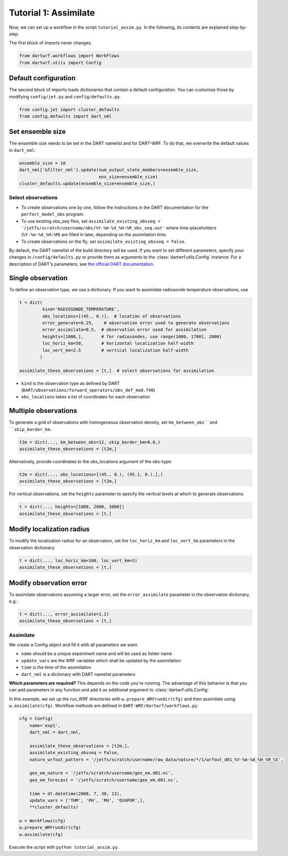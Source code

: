 Tutorial 1: Assimilate
#######################


Now, we can set up a workflow in the script ``tutorial_assim.py``. 
In the following, its contents are explained step-by-step.


The first block of imports never changes.

.. code-block:: python

    from dartwrf.workflows import WorkFlows
    from dartwrf.utils import Config



Default configuration
^^^^^^^^^^^^^^^^^^^^^

The second block of imports loads dictionaries that contain a default configuration.
You can customize those by modifying ``config/jet.py`` and ``config/defaults.py``.

.. code-block:: python

    from config.jet import cluster_defaults
    from config.defaults import dart_nml



Set ensemble size
^^^^^^^^^^^^^^^^^

The ensemble size needs to be set in the DART namelist and for DART-WRF.
To do that, we overwrite the default values in ``dart_nml``:

.. code-block:: python

    ensemble_size = 10
    dart_nml['&filter_nml'].update(num_output_state_members=ensemble_size,
                                   ens_size=ensemble_size)
    cluster_defaults.update(ensemble_size=ensemble_size,)


Select observations
===================

* To create observations one by one, follow the instructions in the DART documentation for the ``perfect_model_obs`` program.
* To use existing obs_seq files, set ``assimilate_existing_obsseq = '/jetfs/scratch/username/obs/%Y-%m-%d_%H:%M_obs_seq.out'`` where time-placeholders (``%Y-%m-%d_%H:%M``) are filled in later, depending on the assimilation time.
* To create observations on the fly, set ``assimilate_existing_obsseq = False``.
    

By default, the DART namelist of the build directory will be used. 
If you want to set different parameters, specify your changes in ``/config/defaults.py`` or provide
them as arguments to the :class:`dartwrf.utils.Config` instance.
For a description of DART's parameters, see `the official DART documentation <https://docs.dart.ucar.edu/>`_.


Single observation
^^^^^^^^^^^^^^^^^^^

To define an observation type, we use a dictionary.
If you want to assimilate radiosonde temperature observations, use 

.. code-block:: python

    t = dict(
             kind='RADIOSONDE_TEMPERATURE', 
             obs_locations=[(45., 0.)],  # location of observations
             error_generate=0.25,    # observation error used to generate observations
             error_assimilate=0.5,  # observation error used for assimilation
             heights=[1000,],       # for radiosondes, use range(1000, 17001, 2000)
             loc_horiz_km=50,       # horizontal localization half-width
             loc_vert_km=2.5        # vertical localization half-width
            )  

    assimilate_these_observations = [t,]  # select observations for assimilation


* ``kind`` is the observation type as defined by DART (``DART/observations/forward_operators/obs_def_mod.f90``)
* ``obs_locations`` takes a list of coordinates for each observation


Multiple observations
^^^^^^^^^^^^^^^^^^^^^^

To generate a grid of observations with homogeneous observation density, 
set ``km_between_obs``and ``skip_border_km``.

.. code-block:: python

    t2m = dict(..., km_between_obs=12, skip_border_km=8.0,)
    assimilate_these_observations = [t2m,]


Alternatively, provide coordinates to the obs_locations argument of the obs-type:

.. code-block:: python

    t2m = dict(..., obs_locations=[(45., 0.), (45.1, 0.),],)
    assimilate_these_observations = [t2m,]


For vertical observations, set the ``heights`` parameter to specify the vertical levels at which to generate observations:

.. code-block:: python

    t = dict(..., heights=[1000, 2000, 3000])
    assimilate_these_observations = [t,]


Modify localization radius
^^^^^^^^^^^^^^^^^^^^^^^^^^^^

To modify the localization radius for an observation, set the ``loc_horiz_km`` and ``loc_vert_km`` parameters in the observation dictionary:

.. code-block:: python

    t = dict(..., loc_horiz_km=100, loc_vert_km=5)
    assimilate_these_observations = [t,]


Modify observation error
^^^^^^^^^^^^^^^^^^^^^^^^^^^^

To assimilate observations assuming a larger error, set the ``error_assimilate`` parameter in the observation dictionary, e.g.:

.. code-block:: python

    t = dict(..., error_assimilate=1.2)
    assimilate_these_observations = [t,]


Assimilate
==========

We create a Config object and fill it with all parameters we want.

* ``name`` should be a unique experiment name and will be used as folder name
* ``update_vars`` are the WRF variables which shall be updated by the assimilation
* ``time`` is the time of the assimilation
* ``dart_nml`` is a dictionary with DART namelist parameters

**Which parameters are required?** This depends on the code you're running. 
The advantage of this behavior is that you can add parameters in any function and add it as additional argument to  :class:`dartwrf.utils.Config`.


In this example, we set up the run_WRF directories with ``w.prepare_WRFrundir(cfg)`` and 
then assimilate using ``w.assimilate(cfg)``.
Workflow methods are defined in ``DART-WRF/dartwrf/workflows.py``.

.. code-block:: python

    cfg = Config(
        name='exp1',
        dart_nml = dart_nml,

        assimilate_these_observations = [t2m,],
        assimilate_existing_obsseq = False,
        nature_wrfout_pattern = '/jetfs/scratch/username/raw_data/nature/*/1/wrfout_d01_%Y-%m-%d_%H_%M_%S',
        
        geo_em_nature = '/jetfs/scratch/username/geo_em.d01.nc',
        geo_em_forecast = '/jetfs/scratch/username/geo_em.d01.nc',
        
        time = dt.datetime(2008, 7, 30, 13),
        update_vars = ['THM', 'PH', 'MU', 'QVAPOR',],
        **cluster_defaults)

    w = WorkFlows(cfg)
    w.prepare_WRFrundir(cfg)
    w.assimilate(cfg)


Execute the script with ``python tutorial_assim.py``.

